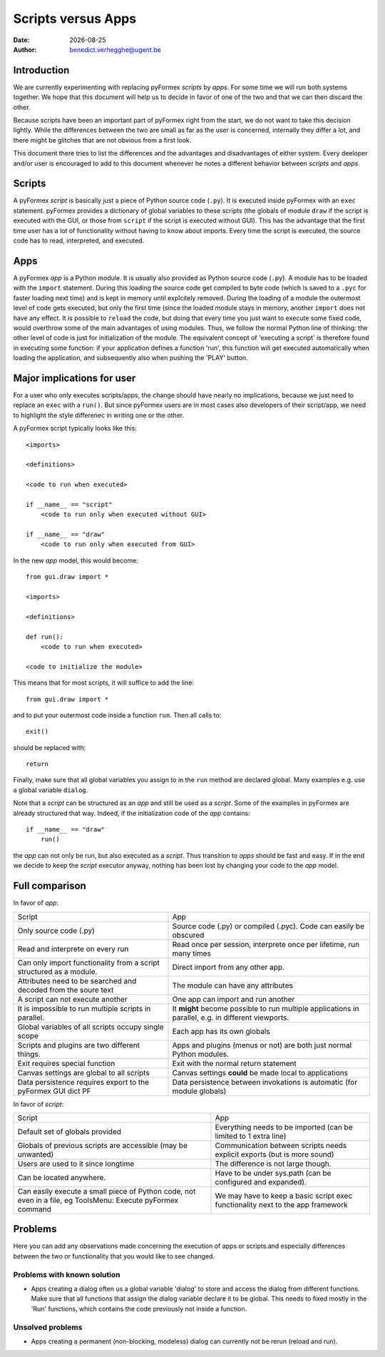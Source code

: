 .. $Id$   *- rst -*-

.. |date| date::

===================
Scripts versus Apps
===================
:Date: |date|
:Author: benedict.verhegghe@ugent.be

Introduction
------------

We are currently experimenting with replacing pyFormex *scripts* by *apps*.
For some time we will run both systems together. We hope that this document
will help us to decide in favor of one of the two and that we can then
discard the other.

Because scripts have been an important part of pyFormex right from the start,
we do not want to take this decision lightly. 
While the differences between the two are small as far as the user is concerned,
internally they differ a lot, and there might be glitches that are not obvious
from a first look.

This document there tries to list the differences and the advantages and 
disadvantages of either system. Every deeloper and/or user is encouraged
to add to this document whenever he notes a different behavior between
*scripts* and *apps*.


Scripts
-------

A pyFormex *script* is basically just a piece of Python source code (``.py``).
It is
executed inside pyFormex with an ``exec`` statement. pyFormex provides a
dictionary of global variables to these scripts (the globals of module ``draw``
if the script is executed with the GUI, or those from ``script`` if the script
is executed without GUI). This has the advantage that the first time user has
a lot of functionality without having to know about imports.
Every time the script is executed, the source code has to read, interpreted,
and executed. 


Apps
----

A pyFormex *app* is a Python module. It is usually also provided as Python
source code (``.py``). A module has to be loaded with the ``import`` statement. 
During this loading the source code get compiled to byte code (which is saved
to a ``.pyc`` for faster loading next time) and is kept in memory until
explcitely removed. During the loading of a module the outermost level of code
gets executed, but only the first time (since the loaded module stays in memory,
another ``import`` does not have any effect. It is possible to ``reload`` the
code, but doing that every time you just want to execute some fixed code,
would overthrow some of the main advantages of using modules. Thus, we follow
the normal Python line of thinking: the other level of code is just for 
initialization of the module. The equivalent concept of 'executing a script'
is therefore found in executing some function: if your application defines
a function 'run', this function will get executed automatically when loading
the application, and subsequently also when pushing the 'PLAY' button.

.. raw:: pdf

   PageBreak

Major implications for user
---------------------------

For a user who only executes scripts/apps, the change should have nearly no
implications, because we just need to replace an ``exec`` with a ``run()``.
But since pyFormex users are in most cases also developers of their script/app,
we need to highlight the style differenec in writing one or the other.

A pyFormex script typically looks like this::

  <imports>

  <definitions>
  
  <code to run when executed>
  
  if __name__ == "script"
      <code to run only when executed without GUI>
  
  if __name__ == "draw"
      <code to run only when executed from GUI>


In the new *app* model, this would become::

  from gui.draw import *

  <imports>

  <definitions>
  
  def run():
      <code to run when executed>
  
  <code to initialize the module>


This means that for most scripts, it will suffice to add the line::

  from gui.draw import *

and to put your outermost code inside a function ``run``. 
Then all calls to::

  exit()

should be replaced with::

  return

Finally, make sure that all global variables you assign to in the ``run`` 
method are declared global. Many examples e.g. use a global variable
``dialog``.

Note that a *script* can be structured as an *app* and still be used as
a *script*. Some of the examples in pyFormex are already structured that way.
Indeed, if the initialization code of the *app* contains::
  
  if __name__ == "draw"
      run()

the *app* can not only be run, but also executed as a *script*. Thus transition
to *apps* should be fast and easy. If in the end we decide to keep the *script* 
executor anyway, nothing has been lost by changing your code to the *app* model.


.. raw:: pdf

   PageBreak

Full comparison
---------------

In favor of *app*:

+-------------------------------------+---------------------------------------+
|         Script                      |            App                        |
+-------------------------------------+---------------------------------------+
| Only source code (.py)              | Source code (.py) or compiled (.pyc). |
|                                     | Code can easily be obscured           |
+-------------------------------------+---------------------------------------+
| Read and interprete on every run    | Read once per session, interprete     |
|                                     | once per lifetime, run many times     |
+-------------------------------------+---------------------------------------+
| Can only import functionality from  | Direct import from any other app.     |
| a script structured as a module.    |                                       |
+-------------------------------------+---------------------------------------+
| Attributes need to be searched and  | The module can have any attributes    |
| decoded from the soure text         |                                       |
+-------------------------------------+---------------------------------------+
| A script can not execute another    | One app can import and run another    |
+-------------------------------------+---------------------------------------+
| It is impossible to run multiple    | It **might** become possible to run   |
| scripts in parallel.                | multiple applications in parallel,    |
|                                     | e.g. in different viewports.          |
+-------------------------------------+---------------------------------------+
| Global variables of all scripts     | Each app has its own globals          |
| occupy single scope                 |                                       |
+-------------------------------------+---------------------------------------+
| Scripts and plugins are two         | Apps and plugins (menus or not) are   |
| different things.                   | both just normal Python modules.      |
+-------------------------------------+---------------------------------------+
| Exit requires special function      | Exit with the normal return statement |
+-------------------------------------+---------------------------------------+
| Canvas settings are global to all   | Canvas settings **could** be made     |
| scripts                             | local to applications                 |
+-------------------------------------+---------------------------------------+
| Data persistence requires export to | Data persistence between invokations  |
| the pyFormex GUI dict PF            | is automatic (for module globals)     | 
+-------------------------------------+---------------------------------------+


In favor of *script*:

+-------------------------------------+---------------------------------------+
|         Script                      |            App                        |
+-------------------------------------+---------------------------------------+
| Default set of globals provided     | Everything needs to be imported       |
|                                     | (can be limited to 1 extra line)      |
+-------------------------------------+---------------------------------------+
| Globals of previous scripts are     | Communication between scripts needs   |
| accessible (may be unwanted)        | explicit exports (but is more sound)  |
+-------------------------------------+---------------------------------------+
| Users are used to it since longtime | The difference is not large though.   |
+-------------------------------------+---------------------------------------+
| Can be located anywhere.            | Have to be under sys.path (can be     |
|                                     | configured and expanded).             |
+-------------------------------------+---------------------------------------+
| Can easily execute a small piece of | We may have to keep a basic script    |
| Python code, not even in a file, eg | exec functionality next to the app    |
| ToolsMenu: Execute pyFormex command | framework                             |
+-------------------------------------+---------------------------------------+


Problems
--------

Here you can add any observations made concerning the execution of apps or
scripts.and especially differences between the two or functionality that you
would like to see changed.

Problems with known solution
............................

- Apps creating a dialog often us a global variable 'dialog' to store and
  access the dialog from different functions. Make sure that all functions
  that assign the dialog variable declare it to be global. 
  This needs to fixed mostly in the 'Run' functions, which contains the code
  previously not inside a function.

Unsolved problems
.................

- Apps creating a permanent (non-blocking, modeless) dialog can currently
  not be rerun (reload and run). 


.. End

